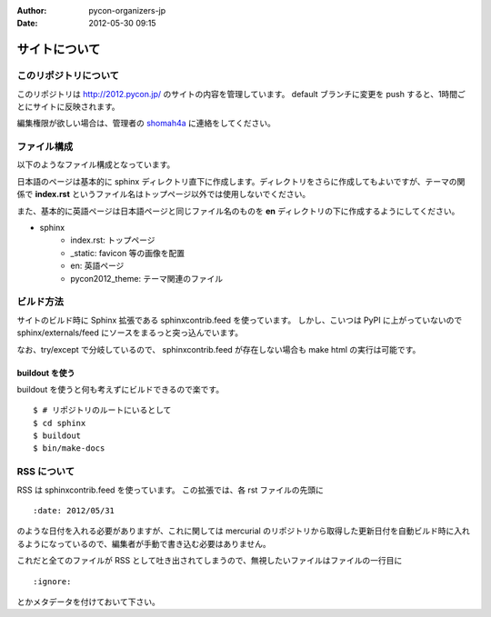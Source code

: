 :Author: pycon-organizers-jp
:Date: 2012-05-30 09:15

================
 サイトについて
================

このリポジトリについて
======================
このリポジトリは http://2012.pycon.jp/ のサイトの内容を管理しています。
default ブランチに変更を push すると、1時間ごとにサイトに反映されます。

編集権限が欲しい場合は、管理者の
`shomah4a <https://bitbucket.org/shomah4a>`_
に連絡をしてください。

ファイル構成
============
以下のようなファイル構成となっています。

日本語のページは基本的に sphinx ディレクトリ直下に作成します。ディレクトリをさらに作成してもよいですが、テーマの関係で **index.rst** というファイル名はトップページ以外では使用しないでください。

また、基本的に英語ページは日本語ページと同じファイル名のものを **en** ディレクトリの下に作成するようにしてください。

- sphinx
   - index.rst: トップページ
   - _static: favicon 等の画像を配置
   - en: 英語ページ
   - pycon2012_theme: テーマ関連のファイル

ビルド方法
==========

サイトのビルド時に Sphinx 拡張である sphinxcontrib.feed を使っています。
しかし、こいつは PyPI に上がっていないので sphinx/externals/feed にソースをまるっと突っ込んでいます。

なお、try/except で分岐しているので、 sphinxcontrib.feed が存在しない場合も make html の実行は可能です。

buildout を使う
---------------

buildout を使うと何も考えずにビルドできるので楽です。

::

   $ # リポジトリのルートにいるとして
   $ cd sphinx
   $ buildout
   $ bin/make-docs

.. 自力でがんばる
   --------------

   buildout しなくても sphinx/externals/feed を PYTHONPATH に追加するだけなのでそれほど面倒ではありません。
   その場合でも sphinx は既にインストールされている必要があります。
   また、 sphinx のバージョンが古いとエラーになるかもしれません。

   ::

      $ # リポジトリのルートにいるとして
      $ cd sphinx
      $ export PYTHONPATH=`pwd`/externals/feed
      $ make html


RSS について
============

RSS は sphinxcontrib.feed を使っています。
この拡張では、各 rst ファイルの先頭に

::

    :date: 2012/05/31

のような日付を入れる必要がありますが、これに関しては mercurial のリポジトリから取得した更新日付を自動ビルド時に入れるようになっているので、編集者が手動で書き込む必要はありません。

これだと全てのファイルが RSS として吐き出されてしまうので、無視したいファイルはファイルの一行目に

::

    :ignore:

とかメタデータを付けておいて下さい。


    

